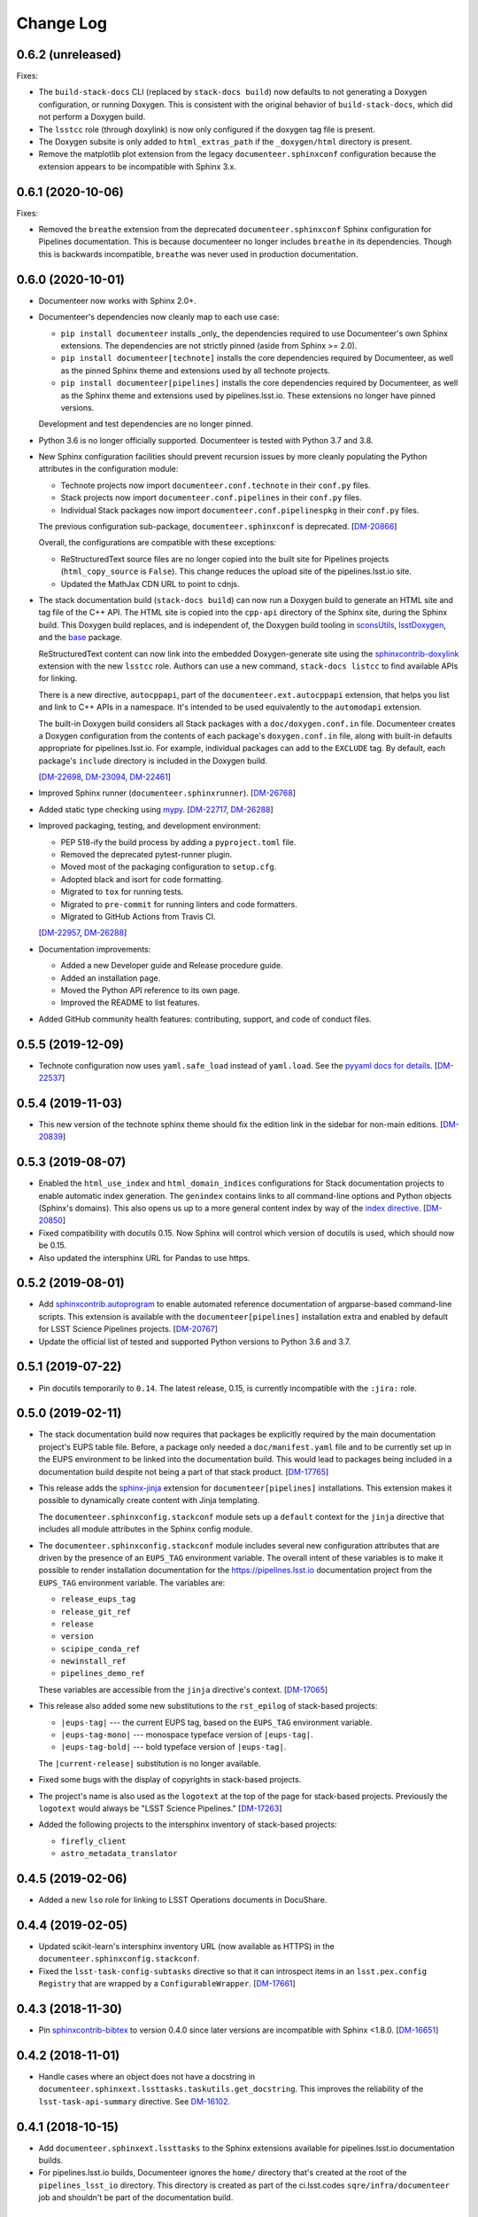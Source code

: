 Change Log
==========

0.6.2 (unreleased)
------------------

Fixes:

- The ``build-stack-docs`` CLI (replaced by ``stack-docs build``) now defaults to not generating a Doxygen configuration, or running Doxygen.
  This is consistent with the original behavior of ``build-stack-docs``, which did not perform a Doxygen build.

- The ``lsstcc`` role (through doxylink) is now only configured if the doxygen tag file is present.

- The Doxygen subsite is only added to ``html_extras_path`` if the ``_doxygen/html`` directory is present.

- Remove the matplotlib plot extension from the legacy ``documenteer.sphinxconf`` configuration because the extension appears to be incompatible with Sphinx 3.x.

0.6.1 (2020-10-06)
------------------

Fixes:

- Removed the ``breathe`` extension from the deprecated ``documenteer.sphinxconf`` Sphinx configuration for Pipelines documentation.
  This is because documenteer no longer includes ``breathe`` in its dependencies.
  Though this is backwards incompatible, ``breathe`` was never used in production documentation.

0.6.0 (2020-10-01)
------------------

- Documenteer now works with Sphinx 2.0+.

- Documenteer's dependencies now cleanly map to each use case:

  - ``pip install documenteer`` installs _only_ the dependencies required to use Documenteer's own Sphinx extensions.
    The dependencies are not strictly pinned (aside from Sphinx >= 2.0).

  - ``pip install documenteer[technote]`` installs the core dependencies required by Documenteer, as well as the pinned Sphinx theme and extensions used by all technote projects.

  - ``pip install documenteer[pipelines]`` installs the core dependencies required by Documenteer, as well as the Sphinx theme and extensions used by pipelines.lsst.io.
    These extensions no longer have pinned versions.

  Development and test dependencies are no longer pinned.

- Python 3.6 is no longer officially supported.
  Documenteer is tested with Python 3.7 and 3.8.

- New Sphinx configuration facilities should prevent recursion issues by more cleanly populating the Python attributes in the configuration module:

  - Technote projects now import ``documenteer.conf.technote`` in their ``conf.py`` files.
  - Stack projects now import ``documenteer.conf.pipelines`` in their ``conf.py`` files.
  - Individual Stack packages now import ``documenteer.conf.pipelinespkg`` in their ``conf.py`` files.

  The previous configuration sub-package, ``documenteer.sphinxconf`` is deprecated.
  [`DM-20866 <https://jira.lsstcorp.org/browse/DM-20866>`_]

  Overall, the configurations are compatible with these exceptions:

  - ReStructuredText source files are no longer copied into the built site for Pipelines projects (``html_copy_source`` is ``False``).
    This change reduces the upload site of the pipelines.lsst.io site.
  - Updated the MathJax CDN URL to point to cdnjs.

- The stack documentation build (``stack-docs build``) can now run a Doxygen build to generate an HTML site and tag file of the C++ API.
  The HTML site is copied into the ``cpp-api`` directory of the Sphinx site, during the Sphinx build.
  This Doxygen build replaces, and is independent of, the Doxygen build tooling in sconsUtils_, lsstDoxygen_, and the base_ package.

  ReStructuredText content can now link into the embedded Doxygen-generate site using the `sphinxcontrib-doxylink <https://sphinxcontrib-doxylink.readthedocs.io/en/latest/>`_ extension with the new ``lsstcc`` role.
  Authors can use a new command, ``stack-docs listcc`` to find available APIs for linking.

  There is a new directive, ``autocppapi``, part of the ``documenteer.ext.autocppapi`` extension, that helps you list and link to C++ APIs in a namespace.
  It's intended to be used equivalently to the ``automodapi`` extension.

  The built-in Doxygen build considers all Stack packages with a ``doc/doxygen.conf.in`` file.
  Documenteer creates a Doxygen configuration from the contents of each package's ``doxygen.conf.in`` file, along with built-in defaults appropriate for pipelines.lsst.io.
  For example, individual packages can add to the ``EXCLUDE`` tag.
  By default, each package's ``include`` directory is included in the Doxygen build.

  [`DM-22698 <https://jira.lsstcorp.org/browse/DM-22698>`_, `DM-23094 <https://jira.lsstcorp.org/browse/DM-23094>`_, `DM-22461 <https://jira.lsstcorp.org/browse/DM-22461>`_]

- Improved Sphinx runner (``documenteer.sphinxrunner``).
  [`DM-26768 <https://jira.lsstcorp.org/browse/DM-26768>`__]

- Added static type checking using `mypy <https://mypy.readthedocs.io/en/stable/>`__.
  [`DM-22717 <https://jira.lsstcorp.org/browse/DM-22717>`_, `DM-26288 <https://jira.lsstcorp.org/browse/DM-26288>`_]

- Improved packaging, testing, and development environment:

  - PEP 518-ify the build process by adding a ``pyproject.toml`` file.
  - Removed the deprecated pytest-runner plugin.
  - Moved most of the packaging configuration to ``setup.cfg``.
  - Adopted black and isort for code formatting.
  - Migrated to ``tox`` for running tests.
  - Migrated to ``pre-commit`` for running linters and code formatters.
  - Migrated to GitHub Actions from Travis CI.

  [`DM-22957 <https://jira.lsstcorp.org/browse/DM-22957>`_, `DM-26288 <https://jira.lsstcorp.org/browse/DM-26288>`_]

- Documentation improvements:

  - Added a new Developer guide and Release procedure guide.
  - Added an installation page.
  - Moved the Python API reference to its own page.
  - Improved the README to list features.

- Added GitHub community health features: contributing, support, and code of conduct files.

0.5.5 (2019-12-09)
------------------

- Technote configuration now uses ``yaml.safe_load`` instead of ``yaml.load``.
  See the `pyyaml docs for details <https://github.com/yaml/pyyaml/wiki/PyYAML-yaml.load(input)-Deprecation>`__.
  [`DM-22537 <https://jira.lsstcorp.org/browse/DM-22537>`_]

0.5.4 (2019-11-03)
------------------

- This new version of the technote sphinx theme should fix the edition link in the sidebar for non-main editions.
  [`DM-20839 <https://jira.lsstcorp.org/browse/DM-20839>`_]

0.5.3 (2019-08-07)
------------------

- Enabled the ``html_use_index`` and ``html_domain_indices`` configurations for Stack documentation projects to enable automatic index generation.
  The ``genindex`` contains links to all command-line options and Python objects (Sphinx's domains).
  This also opens us up to a more general content index by way of the `index directive <https://www.sphinx-doc.org/en/master/usage/restructuredtext/directives.html#index-generating-markup>`_.
  [`DM-20850 <https://jira.lsstcorp.org/browse/DM-20850>`_]

- Fixed compatibility with docutils 0.15.
  Now Sphinx will control which version of docutils is used, which should now be 0.15.

- Also updated the intersphinx URL for Pandas to use https.

0.5.2 (2019-08-01)
------------------

- Add `sphinxcontrib.autoprogram <https://sphinxcontrib-autoprogram.readthedocs.io/en/stable/>`_ to enable automated reference documentation of argparse-based command-line scripts.
  This extension is available with the ``documenteer[pipelines]`` installation extra and enabled by default for LSST Science Pipelines projects.
  [`DM-20767 <https://jira.lsstcorp.org/browse/>`_]

- Update the official list of tested and supported Python versions to Python 3.6 and 3.7.

0.5.1 (2019-07-22)
------------------

- Pin docutils temporarily to ``0.14``.
  The latest release, 0.15, is currently incompatible with the ``:jira:`` role.

0.5.0 (2019-02-11)
------------------

- The stack documentation build now requires that packages be explicitly required by the main documentation project's EUPS table file.
  Before, a package only needed a ``doc/manifest.yaml`` file and to be currently set up in the EUPS environment to be linked into the documentation build.
  This would lead to packages being included in a documentation build despite not being a part of that stack product.
  [`DM-17765 <https://jira.lsstcorp.org/browse/DM-17765>`_]

- This release adds the `sphinx-jinja`_ extension for ``documenteer[pipelines]`` installations.
  This extension makes it possible to dynamically create content with Jinja templating.

  The ``documenteer.sphinxconfig.stackconf`` module sets up a ``default`` context for the ``jinja`` directive that includes all module attributes in the Sphinx config module.

- The ``documenteer.sphinxconfig.stackconf`` module includes several new configuration attributes that are driven by the presence of an ``EUPS_TAG`` environment variable.
  The overall intent of these variables is to make it possible to render installation documentation for the https://pipelines.lsst.io documentation project from the ``EUPS_TAG`` environment variable.
  The variables are:

  - ``release_eups_tag``
  - ``release_git_ref``
  - ``release``
  - ``version``
  - ``scipipe_conda_ref``
  - ``newinstall_ref``
  - ``pipelines_demo_ref``

  These variables are accessible from the ``jinja`` directive's context.
  [`DM-17065 <https://jira.lsstcorp.org/browse/DM-17065>`_]

- This release also added some new substitutions to the ``rst_epilog`` of stack-based projects:

  - ``|eups-tag|`` --- the current EUPS tag, based on the ``EUPS_TAG`` environment variable.
  - ``|eups-tag-mono|`` --- monospace typeface version of ``|eups-tag|``.
  - ``|eups-tag-bold|`` --- bold typeface version of ``|eups-tag|``.

  The ``|current-release|`` substitution is no longer available.

- Fixed some bugs with the display of copyrights in stack-based projects.

- The project's name is also used as the ``logotext`` at the top of the page for stack-based projects.
  Previously the ``logotext`` would always be "LSST Science Pipelines."
  [`DM-17263 <https://jira.lsstcorp.org/browse/DM-17263>`_]

- Added the following projects to the intersphinx inventory of stack-based projects:

  - ``firefly_client``
  - ``astro_metadata_translator``

0.4.5 (2019-02-06)
------------------

- Added a new ``lso`` role for linking to LSST Operations documents in DocuShare.

0.4.4 (2019-02-05)
------------------

- Updated scikit-learn's intersphinx inventory URL (now available as HTTPS) in the ``documenteer.sphinxconfig.stackconf``.
- Fixed the ``lsst-task-config-subtasks`` directive so that it can introspect items in an ``lsst.pex.config`` ``Registry`` that are wrapped by a ``ConfigurableWrapper``. [`DM-17661 <https://jira.lsstcorp.org/browse/DM-17661>`_]

0.4.3 (2018-11-30)
------------------

- Pin `sphinxcontrib-bibtex <https://sphinxcontrib-bibtex.readthedocs.io>`__ to version 0.4.0 since later versions are incompatible with Sphinx <1.8.0.
  [`DM-16651 <https://jira.lsstcorp.org/browse/DM-16651>`__]

0.4.2 (2018-11-01)
------------------

- Handle cases where an object does not have a docstring in ``documenteer.sphinxext.lssttasks.taskutils.get_docstring``.
  This improves the reliability of the ``lsst-task-api-summary`` directive.
  See `DM-16102 <https://jira.lsstcorp.org/browse/DM-16102>`__.

0.4.1 (2018-10-15)
------------------

- Add ``documenteer.sphinxext.lssttasks`` to the Sphinx extensions available for pipelines.lsst.io documentation builds.

- For pipelines.lsst.io builds, Documenteer ignores the ``home/`` directory that's created at the root of the ``pipelines_lsst_io`` directory.
  This directory is created as part of the ci.lsst.codes ``sqre/infra/documenteer`` job and shouldn't be part of the documentation build.

0.4.0 (2018-10-14)
------------------

- New directives and roles for documenting tasks in LSST Science Pipelines.

  - The ``lsst-task-config-fields``, ``lsst-task-config-subtasks``, and ``lsst-config-fields`` directives automatically generate documentation for configuration fields and subtasks in Tasks.
  - The ``lsst-task-topic`` and ``lsst-config-topic`` directives mark pages that document a given task or configuration class.
  - The ``lsst-task``, ``lsst-config``, and ``lsst-config-field`` roles create references to task topics or configuration fields.
  - The ``lsst-task-api-summary`` directive autogenerates a summary of the of a task's key APIs.
    This directive does not replace the autodoc-generated documentation for the task's class, but instead provides an affordance that creates a bridge from the task topic to the API reference topic.
  - The ``lsst-tasks``, ``lsst-cmdlinetasks``, ``lsst-pipelinetasks``, ``lsst-configurables``, and
    ``lsst-configs`` directives create listings of topics.
    These listings not only link to the topic, but also show a summary that's either extracted from the corresponding docstring or set through the ``lsst-task-topic`` or ``lsst-config-topic`` directives.
    These directives also generate a toctree.

- Added Astropy to the intersphinx configuration.

- Enabled ``automodsumm_inherited_members`` in the stackconf for stack documentation.
  This configuration is critical:

  1. It is actually responsible for ensuring that inherited members of classes appear in our docs.
  2. Without this, classes that have a ``__slots__`` attribute (typically through inheritance of a ``collections.abc`` class) won't have *any* of their members documented. See `DM-16102 <https://jira.lsstcorp.org/browse/DM-16102>`_ for discussion.

- ``todo`` directives are now hidden when using ``build_pipelines_lsst_io_configs``.
  They are still shown, by default, for standalone package documentation builds, which are primarily developer-facing.

0.3.0 (2018-09-19)
------------------

- New ``remote-code-block``, which works like the ``literalinclude`` directive, but allows you to include content from a URL over the web.
  You can use this directive after adding ``documenteer.sphinxext`` to the extensions list in a project's ``conf.py``.

- New ``module-toctree`` and ``package-toctree`` directives.
  These create toctrees for modules and packages, respectively, in Stack documentation sites like pipelines.lsst.io.
  With these directives, we don't need to modify the ``index.rst`` file in https://github.com/lsst/pipelines_lsst_io each time new packages are added or removed.
  You can use this directive after adding ``documenteer.sphinxext`` to the extensions list in a project's ``conf.py``.
  These directives include ``skip`` options for skipping certain packages and modules.

- New ``stack-docs`` command-line app.
  This replaces ``build-stack-docs``, and now provides a subcommand interface: ``stack-docs build`` and ``stack-docs clean``.
  This CLI is nice to use since it'll discover the root conf.py as long as you're in the root documentation repository.

- New ``package-docs`` command-line app.
  This CLI complements ``stack-docs``, but is intended for single-package documentation.
  This effectively lets us replace the Sphinx Makefile (including the ``clean`` command).
  Using a packaged app lets us avoid SIP issues, as well as Makefile drift in individual packages.
  This CLI is nice to use since it'll discover the doc/ directory of a package as long as you're in the package's root directory, the doc/ directory, or a subdirectory of doc/.

- Refactored the Sphinx interface into ``documenteer.sphinxrunner.run_sphinx``.
  This change lets multiple command-line front-ends to drive Sphinx.

- Various improvements to the configuration for LSST Stack-based documentation projects (``documenteer.sphinxconf.stackconf``):

  - Add ``documenteer.sphinxconf.stackconf.build_pipelines_lsst_io_configs`` to configure the Sphinx build of the https://github.com/lsst/pipelines_lsst_io repo.
    This pattern lets us share configurations between per-package documentation builds and the "stack" build in ``pipelines_lsst_io``.

  - Replaced the third-party `astropy_helpers`_ package with the numpydoc_ and `sphinx-automodapi`_ packages.
    This helps reduce the number of extraneous dependencies needed for Stack documentation.

  - ``autoclass_content`` is now ``"class"``, fitting the LSST DM standards for writing class docstrings, and not filling out ``__init__`` docstrings.

  - Added ``scikit-learn`` and ``pandas`` to the intersphinx configuration; removed h5py from intersphinx since it was never needed and conflicted with ``daf_butler`` documentation.

  - Removed the viewcode extension since that won't scale well with the LSST codebase.
    Ultimately we want to link to source on GitHub.

  - ``_static/`` directories are not needed and won't produce warnings if not present in a package.

  - Other internal cleanups for ``documenteer.sphinxconf.stackconf``.

- Recognize a new field in the ``metadata.yaml`` files of Sphinx technotes called ``exclude_patterns``.
  This is an array of file or directory paths that will be ignored by Sphinx during its build, as well as extensions like our ``get_project_content_commit_date`` for looking up commit date of content files.

- Updated to Sphinx >1.7.0, <1.8.0.
  Sphinx 1.8.0 is known to be incompatible with ``documenteer.sphinxrunner``.

- Updated to lsst-sphinx-bootstrap-theme 0.3.x for pipelines docs.

- Switched to ``setuptools_scm`` for managing version strings.

- Improved the Travis CI-based PyPI release process.

0.2.7 (2018-03-09)
------------------

- Make ``copyright`` in ``build_package_configs`` an optional keyword argument. This is the way it should have always been to work with templated ``conf.py`` files.

0.2.6 (2018-02-20)
------------------

- Bump ``astropy_helpers`` version to >=3.0, <4.0 to get improved Sphinx extensions.
- Use setuptools ``tests_require`` to let us run tests without installing dependencies in the Python environment.
- Enable ``python setup.py test`` to run pytest.

0.2.5 (2017-12-20)
------------------

- Update to lsst-dd-rtd-theme 0.2.1

0.2.4 (2017-12-19)
------------------

- Add ``edit_url`` to the Jinja context for technotes.
  This enables "Edit on GitHub" functionality.
- Use lsst-dd-rtd-theme 0.2.0 for new branding, Edit on GitHub, and edition switching features for technotes.

0.2.3 (2017-07-28)
------------------

- Add support for additional DocuShare linking roles with ``documenteer.sphinxext.lsstdocushare``.
  Supported handles now include: ``ldm``, ``lse``, ``lpm``, ``lts``, ``lep``, ``lca``, ``lsstc``, ``lcr``, ``lcn``, ``dmtr``, ``spt``, ``document``, ``report``, ``minutes``, ``collection``, ``sqr``, ``dmtn``, ``smtn``.
- Links made by the ``documenteer.sphinxext.lsstdocushare`` extension are now HTTPS.
- Pin the flake8 developer dependency to 3.3.0. Flake8 version 3.4 has changed how ``noqa`` comments are treated.

0.2.2 (2017-07-22)
------------------

- Add ``documenteer.sphinxext.bibtex`` extension to support LSST BibTeX entries that include a ``docushare`` field.
  Originally from `lsst-texmf`_.
  This extension is active in the technote Sphinx configuration.
- Add a ``refresh-lsst-bib`` command line program that downloads the latest LSST bib files from the `lsst-texmf`_ GitHub repository.
  This program can be used by technote authors to update a technote's local bibliography set at any time.
- Added graceful defaults when a technote is being built without an underlying Git repository (catches exceptions from functions that seek Git metadata).
- Add a dependency upon the Requests library.

0.2.1 (2017-07-21)
------------------

- Rename configuration function for technotes: ``documenteer.sphinxconfig.technoteconfig.configure_sphinx_design_doc`` is now ``documenteer.sphinxconfig.technoteconf.configure_technote``.
- Sphinx is no longer in the default intersphinx object list for technotes.
  This will speed up builds for documents that don't refer to Python APIs, and it still straightforward to configure on a per-project basis.
- The default revision timestamp for technotes is now derived from the most recent Git commit that modified a technote's content ('rst', and common image file formats).
  This is implemented with the new ``documenteer.sphinxconfig.utils.get_project_content_commit_date()`` function.
  This feature allows us to change technote infrastructure without automatically bumping the default revision date of the technote.

0.2.0 (2017-07-20)
------------------

- Add a new ``build-stack-docs`` command line executable.
  This executable links stack package documentation directories into a root documentation project and runs a Sphinx build.
  This is how we will build the https://pipelines.lsst.io documentation site.
  See `DMTN-030 <https://dmtn-030.lsst.io/#documentation-as-code>`__ for design details.
- **New system for installing project-specific dependencies.**
  We're using setuptools's ``extras_require`` feature to install different dependencies for technote and stack documentation projects.
  To install documenteer for a technote project, the new command is ``pip install documenteer[technote]``.
  For stack documentation projects: ``pip install documenteer[pipelines]``.
  Developers may use ``pip install -e .[technote,pipelines,dev]``.
  This will allow us to install different Sphinx themes for different types of projects, for example.
- Pin Sphinx to >=1.5.0,<1.6.0 and docutils to 0.13.1. This is due to an API change in Sphinx's application ``Config.init_values()``, which is used for making mock applications in Documenteer's unit tests.
- Move the ``ddconfig.py`` module for technical note Sphinx project configuration to the ``documenteer.sphinxconfig.technoteconf`` namespace for similarity with the ``stackconf`` module.
- Now using `versioneer <https://github.com/warner/python-versioneer>`_ for version management.

0.1.11 (2017-03-01)
-------------------

- Add ``documenteer.sphinxconfi.utils.form_ltd_edition_name`` to form LSST the Docs-like edition names for Git refs.
- Configure automated PyPI deployments with Travis.

0.1.10 (2016-12-14)
-------------------

Includes prototype support for LSST Science Pipelines documentation, as part of `DM-6199 <https://jira.lsstcorp.org/browse/DM-6199>`__:

- Added dependencies to `breathe <http://breathe.readthedocs.io/en/latest/>`__, `astropy-helpers <https://github.com/astropy/astropy-helpers>`__ and the `lsst-sphinx-bootstrap-theme <https://github.com/lsst-sqre/lsst-sphinx-bootstrap-theme>`__ to generally coordinate LSST Science Pipelines documentation dependencies.
- Created ``documenteer.sphinxconfig.stackconf`` module to centrally coordinate Science Pipelines documentation configuration. Much of the configuration is based on `astropy-helper's Sphinx configuration <https://github.com/astropy/astropy-helpers/blob/master/astropy_helpers/sphinx/conf.py>`__ since the LSST Science Pipelines documentation is heavily based upon Astropy's Sphinx theme and API reference generation infrastructure.
  Also includes prototype configuration for breathe (the doxygen XML bridge).
- Updated test harness (pytest and plugin versions).

0.1.9 (2016-07-08)
------------------

- Enhanced the ``version`` metadata change from v0.1.8 to work on Travis CI, by using the ``TRAVIS_BRANCH``.

0.1.8 (2016-07-08)
------------------

- ``last_revised`` and ``version`` metadata in technote projects can now be set automatically from Git context if those fields are not explicitly set in ``metadata.yaml``. DM-6916.
- Dependencies are now specified solely in ``setup.py``, with ``requirements.txt`` being used for development dependencies only.
  This is consistent with advice from https://caremad.io/2013/07/setup-vs-requirement/.

0.1.7 (2016-06-02)
------------------

- Fix separator logic in JIRA tickets interpreted as lists.

0.1.6 (2016-06-01)
------------------

- Include ``documenteer.sphinxext`` in the default extensions for technote projects.

0.1.5 (2016-05-27)
------------------

- Fix rendering bug with ``lpm``, ``ldm``, and ``lse`` links.

0.1.4 (2016-05-27)
------------------

- Add roles for making mock references to code objects that don't have API references yet. E.g. ``lclass``, ``lfunc``. DM-6326.

0.1.3 (2016-05-24)
------------------

- Add roles for linking to ls.st links: ``lpm``, ``ldm``, and ``lse``. DM-6181.
- Add roles for linking to JIRA tickets: ``jira``, ``jirab``, and ``jirap``. DM-6181.

0.1.2 (2016-05-14)
------------------

- Include `sphinxcontrib.bibtex <https://github.com/mcmtroffaes/sphinxcontrib-bibtex>`_ to Sphinx extensions available in technote projects. DM-6033.

0.1.0 (2015-11-23)
------------------

- Initial version

.. _lsst-texmf: https://github.com/lsst/lsst-texmf
.. _astropy_helpers: https://pypi.org/project/astropy-helpers/
.. _`sphinx-automodapi`: https://pypi.org/project/sphinx-automodapi/
.. _numpydoc: https://pypi.org/project/numpydoc/
.. _sphinx-jinja: https://github.com/tardyp/sphinx-jinja
.. _sconsUtils: https://github.com/lsst/sconsUtils
.. _lsstDoxygen: https://github.com/lsst/lsstDoxygen
.. _base: https://github.com/lsst/base
